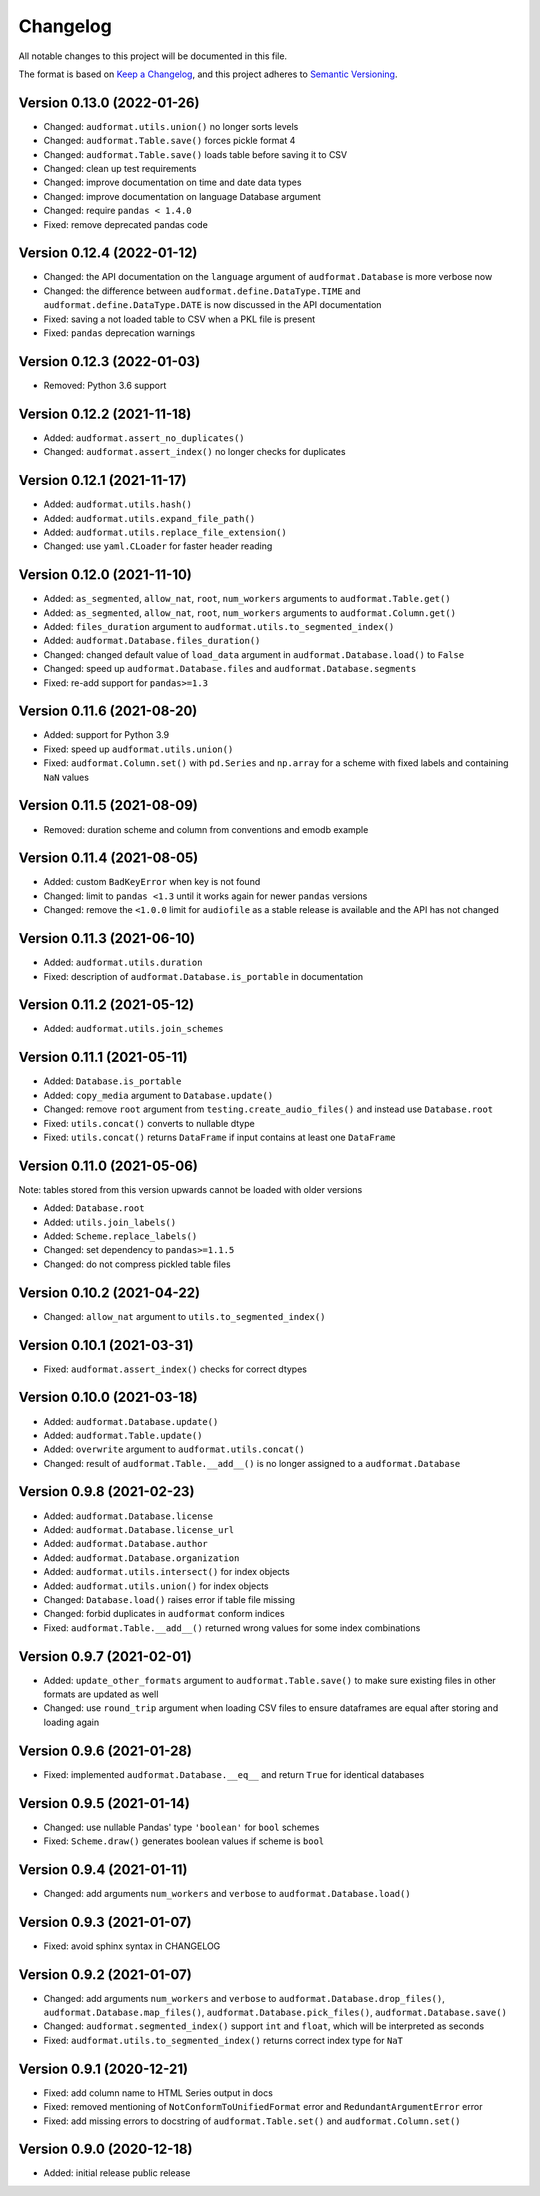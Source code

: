 Changelog
=========

All notable changes to this project will be documented in this file.

The format is based on `Keep a Changelog`_,
and this project adheres to `Semantic Versioning`_.


Version 0.13.0 (2022-01-26)
---------------------------

* Changed: ``audformat.utils.union()`` no longer sorts levels
* Changed: ``audformat.Table.save()`` forces pickle format 4
* Changed: ``audformat.Table.save()`` loads table before saving it to CSV
* Changed: clean up test requirements
* Changed: improve documentation on time and date data types
* Changed: improve documentation on language Database argument
* Changed: require ``pandas < 1.4.0``
* Fixed: remove deprecated pandas code


Version 0.12.4 (2022-01-12)
---------------------------

* Changed: the API documentation on the ``language`` argument
  of ``audformat.Database`` is more verbose now
* Changed: the difference between
  ``audformat.define.DataType.TIME``
  and ``audformat.define.DataType.DATE``
  is now discussed in the API documentation
* Fixed: saving a not loaded table to CSV
  when a PKL file is present
* Fixed: ``pandas`` deprecation warnings


Version 0.12.3 (2022-01-03)
---------------------------

* Removed: Python 3.6 support


Version 0.12.2 (2021-11-18)
---------------------------

* Added: ``audformat.assert_no_duplicates()``
* Changed: ``audformat.assert_index()`` no longer checks for duplicates


Version 0.12.1 (2021-11-17)
---------------------------

* Added: ``audformat.utils.hash()``
* Added: ``audformat.utils.expand_file_path()``
* Added: ``audformat.utils.replace_file_extension()``
* Changed: use ``yaml.CLoader`` for faster header reading


Version 0.12.0 (2021-11-10)
---------------------------

* Added: ``as_segmented``, ``allow_nat``, ``root``, ``num_workers``
  arguments to ``audformat.Table.get()``
* Added: ``as_segmented``, ``allow_nat``, ``root``, ``num_workers``
  arguments to ``audformat.Column.get()``
* Added: ``files_duration`` argument
  to ``audformat.utils.to_segmented_index()``
* Added: ``audformat.Database.files_duration()``
* Changed: changed default value of ``load_data`` argument
  in ``audformat.Database.load()`` to ``False``
* Changed: speed up ``audformat.Database.files``
  and ``audformat.Database.segments``
* Fixed: re-add support for ``pandas>=1.3``


Version 0.11.6 (2021-08-20)
---------------------------

* Added: support for Python 3.9
* Fixed: speed up ``audformat.utils.union()``
* Fixed: ``audformat.Column.set()`` with ``pd.Series``
  and ``np.array`` for a scheme with fixed labels
  and containing ``NaN`` values


Version 0.11.5 (2021-08-09)
---------------------------

* Removed: duration scheme and column
  from conventions
  and emodb example


Version 0.11.4 (2021-08-05)
---------------------------

* Added: custom ``BadKeyError`` when key is not found
* Changed: limit to ``pandas <1.3``
  until it works again for newer ``pandas`` versions
* Changed: remove the ``<1.0.0`` limit for ``audiofile``
  as a stable release is available and the API has not changed


Version 0.11.3 (2021-06-10)
---------------------------

* Added: ``audformat.utils.duration``
* Fixed: description of ``audformat.Database.is_portable``
  in documentation


Version 0.11.2 (2021-05-12)
---------------------------

* Added: ``audformat.utils.join_schemes``


Version 0.11.1 (2021-05-11)
---------------------------

* Added: ``Database.is_portable``
* Added: ``copy_media`` argument to ``Database.update()``
* Changed: remove ``root`` argument from ``testing.create_audio_files()`` and instead use ``Database.root``
* Fixed: ``utils.concat()`` converts to nullable dtype
* Fixed: ``utils.concat()`` returns ``DataFrame`` if input contains at least one ``DataFrame``


Version 0.11.0 (2021-05-06)
---------------------------

Note: tables stored from this version upwards cannot be loaded with older versions

* Added: ``Database.root``
* Added: ``utils.join_labels()``
* Added: ``Scheme.replace_labels()``
* Changed: set dependency to ``pandas>=1.1.5``
* Changed: do not compress pickled table files


Version 0.10.2 (2021-04-22)
---------------------------

* Changed: ``allow_nat`` argument to ``utils.to_segmented_index()``


Version 0.10.1 (2021-03-31)
---------------------------

* Fixed: ``audformat.assert_index()`` checks for correct dtypes


Version 0.10.0 (2021-03-18)
---------------------------

* Added: ``audformat.Database.update()``
* Added: ``audformat.Table.update()``
* Added: ``overwrite`` argument to ``audformat.utils.concat()``
* Changed: result of ``audformat.Table.__add__()`` is no longer assigned to a ``audformat.Database``


Version 0.9.8 (2021-02-23)
--------------------------

* Added: ``audformat.Database.license``
* Added: ``audformat.Database.license_url``
* Added: ``audformat.Database.author``
* Added: ``audformat.Database.organization``
* Added: ``audformat.utils.intersect()`` for index objects
* Added: ``audformat.utils.union()`` for index objects
* Changed: ``Database.load()`` raises error if table file missing
* Changed: forbid duplicates in ``audformat`` conform indices
* Fixed: ``audformat.Table.__add__()`` returned wrong values
  for some index combinations


Version 0.9.7 (2021-02-01)
--------------------------

* Added: ``update_other_formats`` argument to ``audformat.Table.save()``
  to make sure existing files in other formats are updated as well
* Changed: use ``round_trip`` argument when loading CSV files
  to ensure dataframes are equal after storing and loading again


Version 0.9.6 (2021-01-28)
--------------------------

* Fixed: implemented ``audformat.Database.__eq__`` and return ``True``
  for identical databases


Version 0.9.5 (2021-01-14)
--------------------------

* Changed: use nullable Pandas' type ``'boolean'`` for ``bool`` schemes
* Fixed: ``Scheme.draw()`` generates boolean values if scheme is ``bool``


Version 0.9.4 (2021-01-11)
--------------------------

* Changed: add arguments ``num_workers`` and ``verbose`` to
  ``audformat.Database.load()``


Version 0.9.3 (2021-01-07)
--------------------------

* Fixed: avoid sphinx syntax in CHANGELOG


Version 0.9.2 (2021-01-07)
--------------------------

* Changed: add arguments ``num_workers`` and ``verbose`` to
  ``audformat.Database.drop_files()``,
  ``audformat.Database.map_files()``,
  ``audformat.Database.pick_files()``,
  ``audformat.Database.save()``
* Changed: ``audformat.segmented_index()``
  support ``int`` and ``float``, which will be interpreted as seconds
* Fixed: ``audformat.utils.to_segmented_index()``
  returns correct index type for ``NaT``


Version 0.9.1 (2020-12-21)
--------------------------

* Fixed: add column name to HTML Series output in docs
* Fixed: removed mentioning of
  ``NotConformToUnifiedFormat`` error
  and ``RedundantArgumentError`` error
* Fixed: add missing errors to docstring
  of ``audformat.Table.set()``
  and ``audformat.Column.set()``


Version 0.9.0 (2020-12-18)
--------------------------

* Added: initial release public release


.. _Keep a Changelog:
    https://keepachangelog.com/en/1.0.0/
.. _Semantic Versioning:
    https://semver.org/spec/v2.0.0.html
